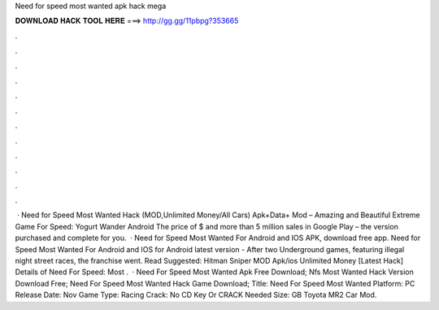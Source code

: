 Need for speed most wanted apk hack mega

𝐃𝐎𝐖𝐍𝐋𝐎𝐀𝐃 𝐇𝐀𝐂𝐊 𝐓𝐎𝐎𝐋 𝐇𝐄𝐑𝐄 ===> http://gg.gg/11pbpg?353665

.

.

.

.

.

.

.

.

.

.

.

.

 · Need for Speed Most Wanted Hack (MOD,Unlimited Money/All Cars) Apk+Data+ Mod – Amazing and Beautiful Extreme Game For Speed: Yogurt Wander Android The price of $ and more than 5 million sales in Google Play – the version purchased and complete for you.  · Need for Speed Most Wanted For Android and IOS APK, download free app. Need for Speed Most Wanted For Android and IOS for Android latest version - After two Underground games, featuring illegal night street races, the franchise went. Read Suggested: Hitman Sniper MOD Apk/ios Unlimited Money [Latest Hack] Details of Need For Speed: Most .  · Need For Speed Most Wanted Apk Free Download; Nfs Most Wanted Hack Version Download Free; Need For Speed Most Wanted Hack Game Download; Title: Need For Speed Most Wanted Platform: PC Release Date: Nov Game Type: Racing Crack: No CD Key Or CRACK Needed Size: GB Toyota MR2 Car Mod.